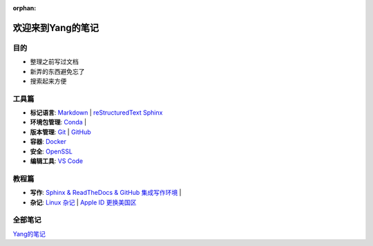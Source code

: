 :orphan:

欢迎来到Yang的笔记
==================

目的
----

* 整理之前写过文档
* 新弄的东西避免忘了
* 搜索起来方便

工具篇
-------

* **标记语言**:
  `Markdown <https://yang.readthedocs.io/zh_CN/latest/tools/markdown.html>`_ |
  `reStructuredText <https://yang.readthedocs.io/zh_CN/latest/tools/reStructuredText.html>`_
  `Sphinx <https://yang.readthedocs.io/zh_CN/latest/tools/Sphinx.html>`_

* **环境包管理**:
  `Conda <https://yang.readthedocs.io/zh_CN/latest/tools/Conda.html>`_ |

* **版本管理**:
  `Git <https://yang.readthedocs.io/zh_CN/latest/tools/Git.html>`_ |
  `GitHub <https://yang.readthedocs.io/zh_CN/latest/tools/GitHub.html>`_

* **容器**:
  `Docker <https://yang.readthedocs.io/zh_CN/latest/tools/Docker.html>`_ 

* **安全**:
  `OpenSSL <https://yang.readthedocs.io/zh_CN/latest/tools/OpenSSL.html>`_

* **编辑工具**:
  `VS Code <https://yang.readthedocs.io/zh_CN/latest/tools/VScode.html>`_

教程篇
------

* **写作**:
  `Sphinx & ReadTheDocs & GitHub 集成写作环境 <https://yang.readthedocs.io/zh_CN/latest/tutorials/Sphinx_RTD_Github.html>`_ |

* **杂记**:
  `Linux 杂记 <https://yang.readthedocs.io/zh_CN/latest/tutorials/Linux_Miscellaneous.html>`_ |
  `Apple ID 更换美国区 <https://yang.readthedocs.io/zh_CN/latest/tutorials/Apple_ID_更换美国区.html>`_

全部笔记
--------

`Yang的笔记 <https://yang.readthedocs.io/zh_CN/latest/index.html>`_
